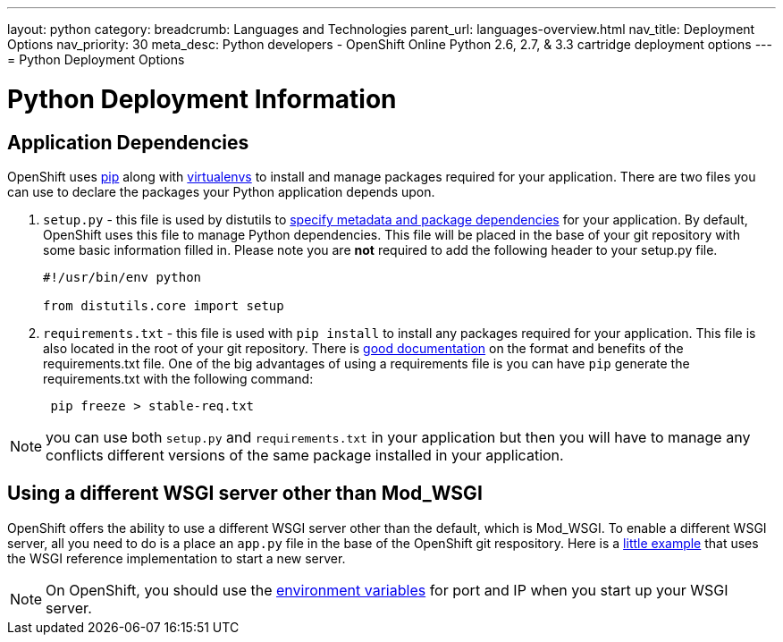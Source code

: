 ---
layout: python
category:
breadcrumb: Languages and Technologies
parent_url: languages-overview.html
nav_title: Deployment Options
nav_priority: 30
meta_desc: Python developers - OpenShift Online Python 2.6, 2.7, & 3.3 cartridge deployment options
---
= Python Deployment Options

[float]
= Python Deployment Information

== Application Dependencies

OpenShift uses link:https://pypi.python.org/pypi/pip[pip] along with link:http://docs.python-guide.org/en/latest/dev/virtualenvs/[virtualenvs] to install and manage packages required for your application. There are two files you can use to declare the packages your Python application depends upon.

1. `setup.py` - this file is used by distutils to link:https://docs.python.org/2/distutils/setupscript.html[specify metadata and package dependencies] for your application. By default, OpenShift uses this file to manage Python dependencies. This file will be placed in the base of your git repository with some basic information filled in. Please note you are *not* required to add the following header to your setup.py file.
+
[source, python]
----

#!/usr/bin/env python

from distutils.core import setup

----
+
2. `requirements.txt` - this file is used with `pip install` to install any packages required for your application. This file is also located in the root of your git repository.  There is link:https://pip.readthedocs.org/en/1.1/requirements.html[good documentation] on the format and benefits of the requirements.txt file. One of the big advantages of using a requirements file is you can have `pip` generate the requirements.txt with the following command:
+
[source, console]
----
 pip freeze > stable-req.txt
----

NOTE: you can use both `setup.py` and `requirements.txt` in your application but then you will have to manage any conflicts different versions of the same package installed in your application.

== Using a different WSGI server other than Mod_WSGI

OpenShift offers the ability to use a different WSGI server other than the default, which is Mod_WSGI. To enable a different WSGI server, all you need to do is a place an `app.py` file in the base of the OpenShift git respository. Here is a link:https://github.com/openshift-quickstart/Bottle-Python3-quickstart/blob/master/app.py[little example] that uses the WSGI reference implementation to start a new server.

NOTE: On OpenShift, you should use the link:managing-environment-variables.html[environment variables] for port and IP when you start up your WSGI server.
